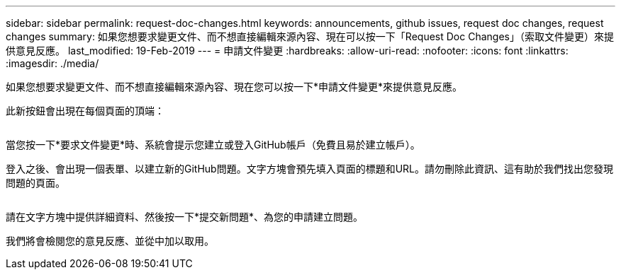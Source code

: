 ---
sidebar: sidebar 
permalink: request-doc-changes.html 
keywords: announcements, github issues, request doc changes, request changes 
summary: 如果您想要求變更文件、而不想直接編輯來源內容、現在可以按一下「Request Doc Changes」（索取文件變更）來提供意見反應。 
last_modified: 19-Feb-2019 
---
= 申請文件變更
:hardbreaks:
:allow-uri-read: 
:nofooter: 
:icons: font
:linkattrs: 
:imagesdir: ./media/


[role="lead"]
如果您想要求變更文件、而不想直接編輯來源內容、現在您可以按一下*申請文件變更*來提供意見反應。

此新按鈕會出現在每個頁面的頂端：

image:request-doc-changes.png[""]

當您按一下*要求文件變更*時、系統會提示您建立或登入GitHub帳戶（免費且易於建立帳戶）。

登入之後、會出現一個表單、以建立新的GitHub問題。文字方塊會預先填入頁面的標題和URL。請勿刪除此資訊、這有助於我們找出您發現問題的頁面。

image:github-issue.png[""]

請在文字方塊中提供詳細資料、然後按一下*提交新問題*、為您的申請建立問題。

我們將會檢閱您的意見反應、並從中加以取用。
